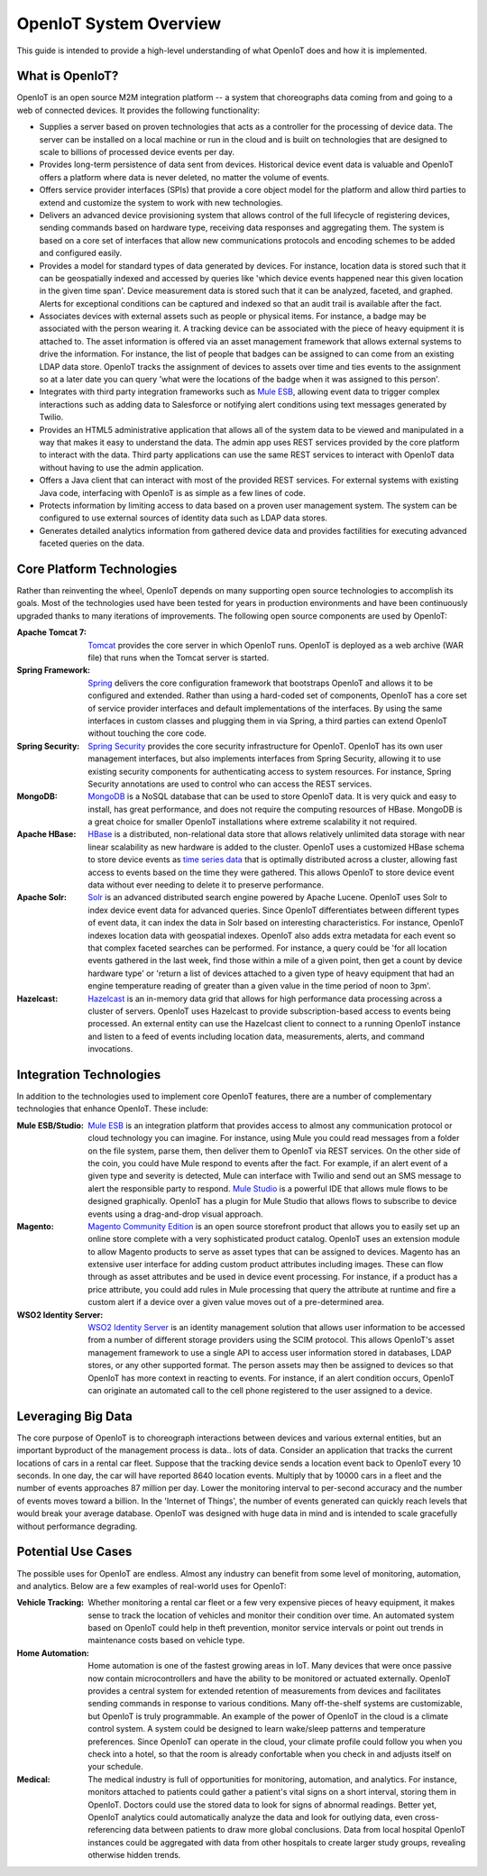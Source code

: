 ===========================
 OpenIoT System Overview
===========================

This guide is intended to provide a high-level understanding of what OpenIoT does and how it
is implemented.

------------------
What is OpenIoT?
------------------
OpenIoT is an open source M2M integration platform -- a system that choreographs data coming from
and going to a web of connected devices. It provides the following functionality:

- Supplies a server based on proven technologies that acts as a controller for the processing of 
  device data. The server can be installed on a local machine or run in the cloud and is built on
  technologies that are designed to scale to billions of processed device events per day.
- Provides long-term persistence of data sent from devices. Historical device event data is valuable
  and OpenIoT offers a platform where data is never deleted, no matter the volume of events.
- Offers service provider interfaces (SPIs) that provide a core object model for the platform and
  allow third parties to extend and customize the system to work with new technologies.
- Delivers an advanced device provisioning system that allows control of the full lifecycle of 
  registering devices, sending commands based on hardware type, receiving data responses and 
  aggregating them. The system is based on a core set of interfaces that allow new communications 
  protocols and encoding schemes to be added and configured easily.
- Provides a model for standard types of data generated by devices. For instance, location data is stored
  such that it can be geospatially indexed and accessed by queries like 'which device events happened near
  this given location in the given time span'. Device measurement data is stored such that it can be
  analyzed, faceted, and graphed. Alerts for exceptional conditions can be captured and indexed so that
  an audit trail is available after the fact.
- Associates devices with external assets such as people or physical items. For instance, a badge may
  be associated with the person wearing it. A tracking device can be associated with the piece of heavy 
  equipment it is attached to. The asset information is offered via an asset management framework that 
  allows external systems to drive the information. For instance, the list of people that badges can be assigned
  to can come from an existing LDAP data store. OpenIoT tracks the assignment of devices to assets over time
  and ties events to the assignment so at a later date you can query 'what were the locations of the badge
  when it was assigned to this person'.
- Integrates with third party integration frameworks such as `Mule ESB <http://http://www.mulesoft.com/>`_,
  allowing event data to trigger complex interactions such as adding data to Salesforce or notifying
  alert conditions using text messages generated by Twilio.
- Provides an HTML5 administrative application that allows all of the system data to be viewed and manipulated
  in a way that makes it easy to understand the data. The admin app uses REST services provided by
  the core platform to interact with the data. Third party applications can use the same REST services 
  to interact with OpenIoT data without having to use the admin application.
- Offers a Java client that can interact with most of the provided REST services. For external systems
  with existing Java code, interfacing with OpenIoT is as simple as a few lines of code.
- Protects information by limiting access to data based on a proven user management system. The system 
  can be configured to use external sources of identity data such as LDAP data stores.
- Generates detailed analytics information from gathered device data and provides factilities for
  executing advanced faceted queries on the data.

--------------------------
Core Platform Technologies
--------------------------
Rather than reinventing the wheel, OpenIoT depends on many supporting open source technologies to
accomplish its goals. Most of the technologies used have been tested for years in production environments
and have been continuously upgraded thanks to many iterations of improvements. The following open
source components are used by OpenIoT:

:Apache Tomcat 7: 
	`Tomcat <http://tomcat.apache.org/>`_ provides the core server in which OpenIoT runs. OpenIoT is
	deployed as a web archive (WAR file) that runs when the Tomcat server is started.
:Spring Framework: 
	`Spring <http://spring.io/>`_ delivers the core configuration framework that bootstraps OpenIoT and
	allows it to be configured and extended. Rather than using a hard-coded set of components, OpenIoT has
	a core set of service provider interfaces and default implementations of the interfaces. By using the same
	interfaces in custom classes and plugging them in via Spring, a third parties can extend OpenIoT without
	touching the core code.
:Spring Security:
	`Spring Security <http://projects.spring.io/spring-security/>`_ provides the core security infrastructure
	for OpenIoT. OpenIoT has its own user management interfaces, but also implements interfaces from
	Spring Security, allowing it to use existing security components for authenticating access to system 
	resources. For instance, Spring Security annotations are used to control who can access the REST services.
:MongoDB:
	`MongoDB <http://www.mongodb.org/>`_ is a NoSQL database that can be used to store OpenIoT data. It is
	very quick and easy to install, has great performance, and does not require the computing resources of HBase. 
	MongoDB is a great choice for smaller OpenIoT installations where extreme scalability it not required.
:Apache HBase:
	`HBase <https://hbase.apache.org/>`_ is a distributed, non-relational data store that allows relatively unlimited
	data storage with near linear scalability as new hardware is added to the cluster. OpenIoT uses a customized
	HBase schema to store device events as `time series data <http://en.wikipedia.org/wiki/Time_series_database>`_ 
	that is optimally distributed across a cluster, allowing fast access to events based on the time they were gathered.
	This allows OpenIoT to store device event data without ever needing to delete it to preserve performance.
:Apache Solr:
	`Solr <https://lucene.apache.org/solr/>`_ is an advanced distributed search engine powered by Apache Lucene.
	OpenIoT uses Solr to index device event data for advanced queries. Since OpenIoT differentiates between
	different types of event data, it can index the data in Solr based on interesting characteristics. For instance,
	OpenIoT indexes location data with geospatial indexes. OpenIoT also adds extra metadata for each event so that
	complex faceted searches can be performed. For instance, a query could be 'for all location events gathered in the
	last week, find those within a mile of a given point, then get a count by device hardware type' or 'return a list
	of devices attached to a given type of heavy equipment that had an engine temperature reading of greater than a
	given value in the time period of noon to 3pm'.
:Hazelcast:
	`Hazelcast <http://www.hazelcast.com/>`_ is an in-memory data grid that allows for high performance data processing
	across a cluster of servers. OpenIoT uses Hazelcast to provide subscription-based access to events being
	processed. An external entity can use the Hazelcast client to connect to a running OpenIoT instance and
	listen to a feed of events including location data, measurements, alerts, and command invocations.

------------------------
Integration Technologies
------------------------
In addition to the technologies used to implement core OpenIoT features, there are a number of
complementary technologies that enhance OpenIoT. These include:

:Mule ESB/Studio:
	`Mule ESB <http://http://www.mulesoft.com/>`_ is an integration platform that provides access to almost any
	communication protocol or cloud technology you can imagine. For instance, using Mule you could read messages
	from a folder on the file system, parse them, then deliver them to OpenIoT via REST services. On the other
	side of the coin, you could have Mule respond to events after the fact. For example, if an alert event of a 
	given type and severity is detected, Mule can interface with Twilio and send out an SMS message to alert the 
	responsible party to respond. `Mule Studio <http://www.mulesoft.com/platform/mule-studio>`_ is a powerful IDE
	that allows mule flows to be designed graphically. OpenIoT has a plugin for Mule Studio that allows flows to
	subscribe to device events using a drag-and-drop visual approach.

:Magento:
	`Magento Community Edition <http://magento.com/>`_ is an open source storefront product that allows you
	to easily set up an online store complete with a very sophisticated product catalog. OpenIoT uses an extension
	module to allow Magento products to serve as asset types that can be assigned to devices. Magento has an 
	extensive user interface for adding custom product attributes including images. These can flow through as asset
	attributes and be used in device event processing. For instance, if a product has a price attribute, you could
	add rules in Mule processing that query the attribute at runtime and fire a custom alert if a device over a 
	given value moves out of a pre-determined area.
	
:WSO2 Identity Server:
	`WSO2 Identity Server <http://wso2.com/products/identity-server/>`_ is an identity management solution that
	allows user information to be accessed from a number of different storage providers using the SCIM protocol.
	This allows OpenIoT's asset management framework to use a single API to access user information stored in
	databases, LDAP stores, or any other supported format. The person assets may then be assigned to devices so 
	that OpenIoT has more context in reacting to events. For instance, if an alert condition occurs, OpenIoT
	can originate an automated call to the cell phone registered to the user assigned to a device.

-------------------
Leveraging Big Data
-------------------
The core purpose of OpenIoT is to choreograph interactions between devices and various external entities, but
an important byproduct of the management process is data.. lots of data. Consider an application that tracks the 
current locations of cars in a rental car fleet. Suppose that the tracking device sends a location event back to 
OpenIoT every 10 seconds. In one day, the car will have reported 8640 location events. Multiply that by 10000
cars in a fleet and the number of events approaches 87 million per day. Lower the monitoring interval to per-second 
accuracy and the number of events moves toward a billion. In the 'Internet of Things', the number
of events generated can quickly reach levels that would break your average database. OpenIoT was designed with
huge data in mind and is intended to scale gracefully without performance degrading.

-------------------
Potential Use Cases
-------------------
The possible uses for OpenIoT are endless. Almost any industry can benefit from some level of monitoring, automation,
and analytics. Below are a few examples of real-world uses for OpenIoT:

:Vehicle Tracking:
	Whether monitoring a rental car fleet or a few very expensive pieces of heavy equipment, it makes sense to track 
	the location of vehicles and monitor their condition over time. An automated system based on OpenIoT could help
	in theft prevention, monitor service intervals or point out trends in maintenance costs based on vehicle type.

:Home Automation:
	Home automation is one of the fastest growing areas in IoT. Many devices that were once passive now
	contain microcontrollers and have the ability to be monitored or actuated externally. OpenIoT provides a
	central system for extended retention of measurements from devices and facilitates sending commands in response 
	to various conditions. Many off-the-shelf systems are customizable, but OpenIoT is truly programmable. An
	example of the power of OpenIoT in the cloud is a climate control system. A system could be designed to learn
	wake/sleep patterns and temperature preferences. Since OpenIoT can operate in the cloud, your climate profile
	could follow you when you check into a hotel, so that the room is already confortable when you check in and 
	adjusts itself on your schedule.

:Medical:
	The medical industry is full of opportunities for monitoring, automation, and analytics. For instance, monitors
	attached to patients could gather a patient's vital signs on a short interval, storing them in OpenIoT. Doctors
	could use the stored data to look for signs of abnormal readings. Better yet, OpenIoT analytics could automatically
	analyze the data and look for outlying data, even cross-referencing data between patients to draw more global
	conclusions. Data from local hospital OpenIoT instances could be aggregated with data from other hospitals to
	create larger study groups, revealing otherwise hidden trends.
